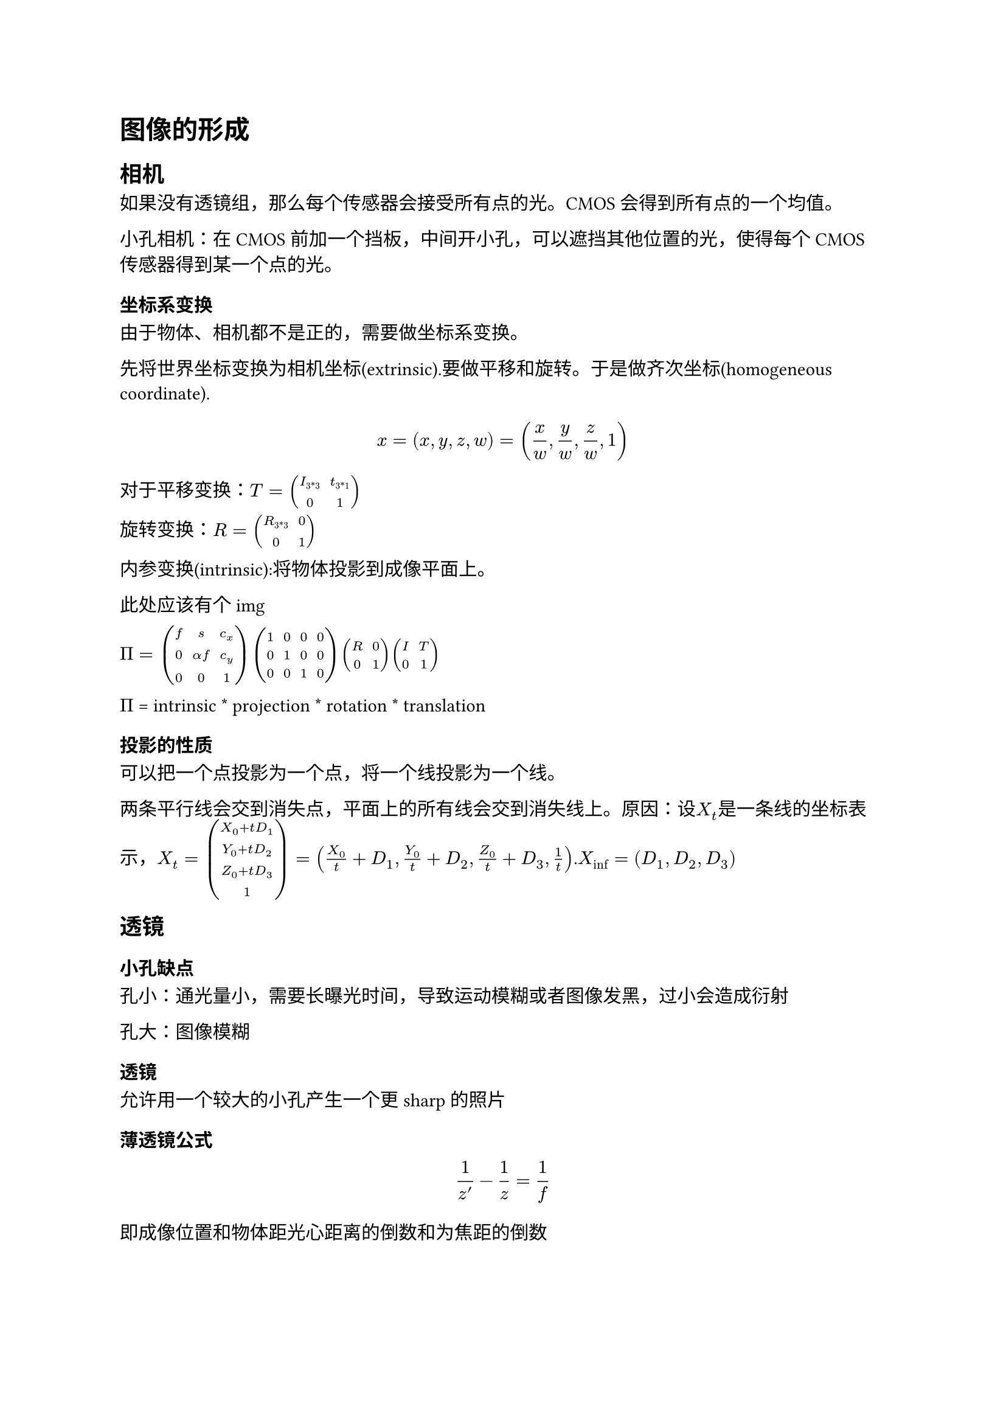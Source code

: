 = 图像的形成
== 相机

如果没有透镜组，那么每个传感器会接受所有点的光。CMOS会得到所有点的一个均值。

小孔相机：在CMOS前加一个挡板，中间开小孔，可以遮挡其他位置的光，使得每个CMOS传感器得到某一个点的光。

=== 坐标系变换

由于物体、相机都不是正的，需要做坐标系变换。

先将世界坐标变换为相机坐标(extrinsic).要做平移和旋转。于是做齐次坐标(homogeneous coordinate).$ x=(x,y,z,w)=(x/w,y/w,z/w,1) $

对于平移变换：$T=mat(I_"3*3",t_"3*1";0,1)$

旋转变换：$R=mat(R_"3*3",0;0,1)$

内参变换(intrinsic):将物体投影到成像平面上。

此处应该有个img

$Pi =mat(f,s,c_x;0,alpha f,c_y;0,0,1)mat(1,0,0,0;0,1,0,0;0,0,1,0)mat(R,0;0,1)mat(I,T;0,1)$

$Pi$ = intrinsic \* projection \* rotation \* translation

=== 投影的性质

可以把一个点投影为一个点，将一个线投影为一个线。

两条平行线会交到消失点，平面上的所有线会交到消失线上。原因：设$X_t$是一条线的坐标表示，$X_t=vec(X_0+t D_1,Y_0+t D_2,Z_0+t D_3,1) = (X_0/t+D_1,Y_0/t+D_2,Z_0/t+D_3,1/t)$.$X_inf=(D_1,D_2,D_3)$

== 透镜

=== 小孔缺点

孔小：通光量小，需要长曝光时间，导致运动模糊或者图像发黑，过小会造成衍射

孔大：图像模糊

=== 透镜

允许用一个较大的小孔产生一个更sharp的照片

==== 薄透镜公式

$ 1/z^'-1/z=1/f $

即成像位置和物体距光心距离的倒数和为焦距的倒数

== 景深

对于一个固定的透镜，只有某一个确定的位置上才能是一个确定的点，其他距离的点都会变成一个 circle of confusion.这个距离的范围叫做景深(Depth of Field,DOF)

=== 控制景深

大光圈：更小的景深

小光圈：大景深

== 视角
广角和
== 像差/畸变

=== 径向畸变

$hat(x_c) = x_c(1+k_1x_c^2+k_2x_c^4)$

导致边缘出现严重的畸变。实际上，在内参变换的时候，要叠加一个径向畸变的参数。

可以被消除

=== 色差

各色光的折射率不同，各色光成像的位置不同，会导致边缘模糊，彩虹边情况，可用多透镜消除

=== Vignetting

多透镜会造成成像的边缘出现变暗

== 颜色

== Image Sensing

光-透镜-光圈-快门-传感器-曝光(ISO)-ADC->RAW-图像处理->jpg

=== CCD和CMOS

=== 传感器

各个颜色传感器交叉排列，获得每个点的感知。使用Demosaicing技术，插值法，算出每个点真实的光情况。

=== gamma矫正

低亮度的位置可能显得不好，使用gamma矫正$Y' = Y^(1/gamma)$
